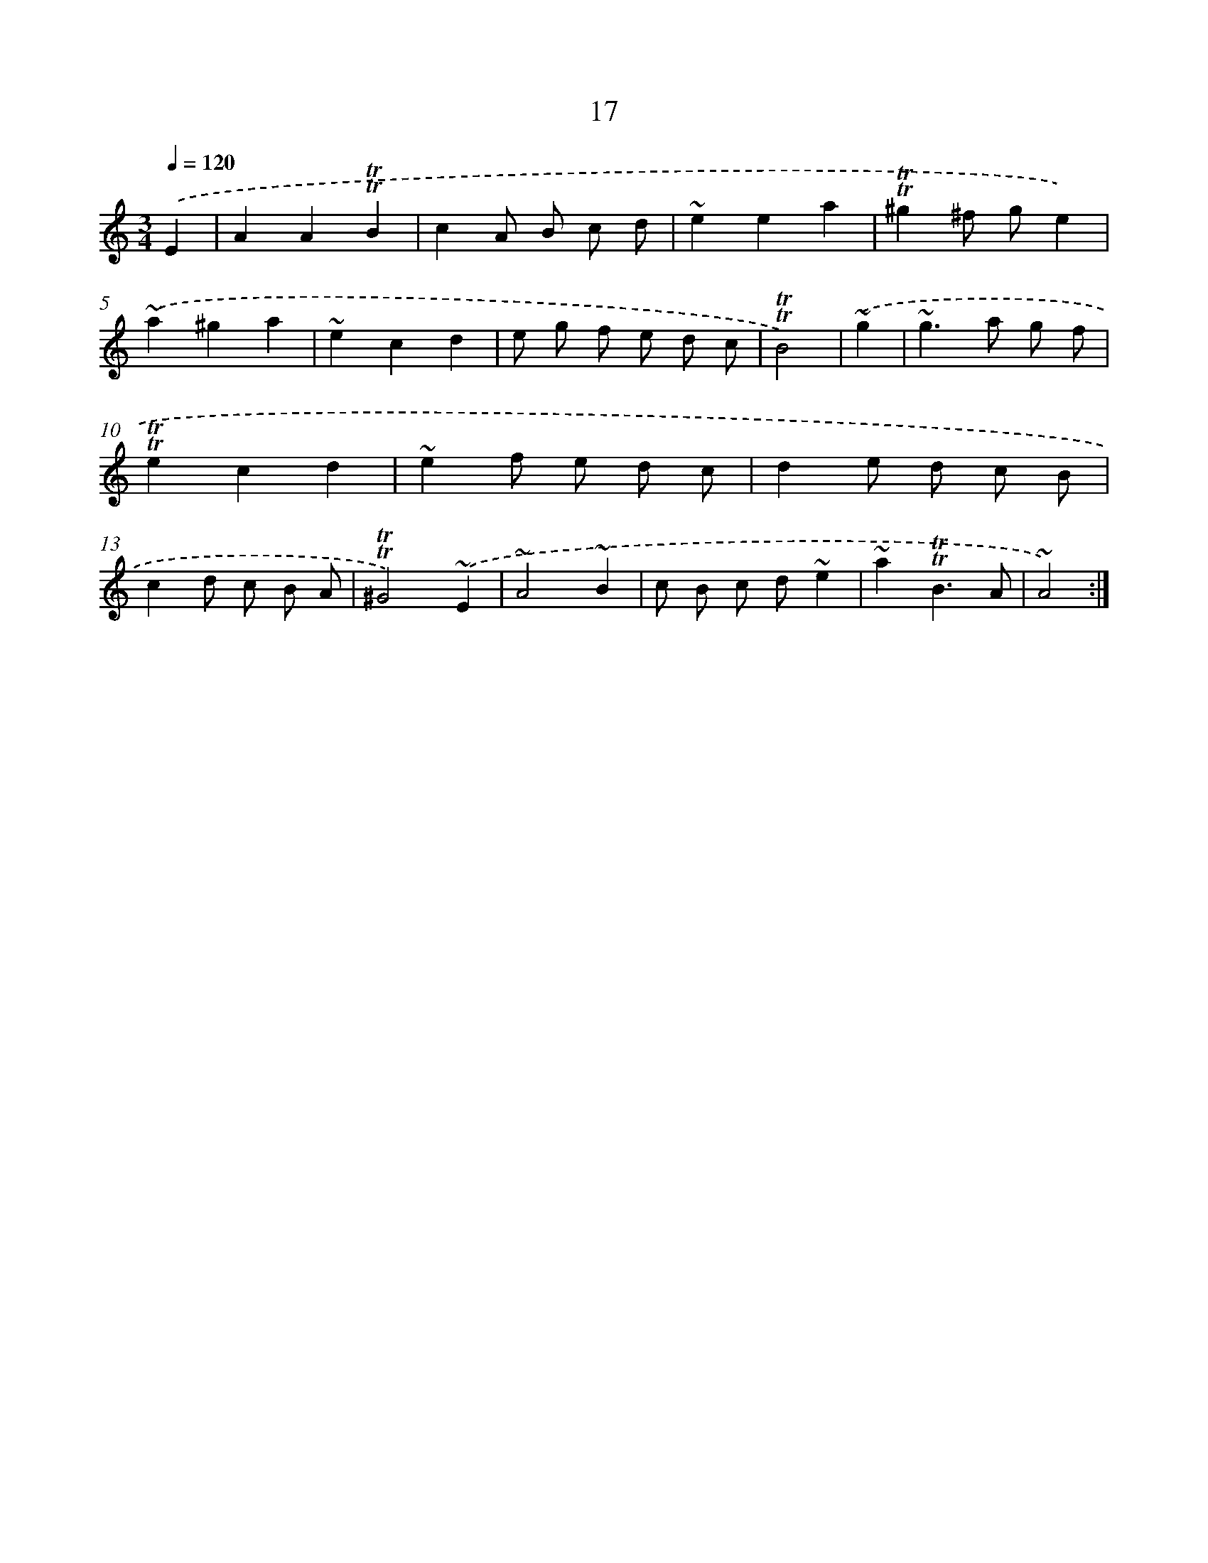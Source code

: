 X: 13104
T: 17
%%abc-version 2.0
%%abcx-abcm2ps-target-version 5.9.1 (29 Sep 2008)
%%abc-creator hum2abc beta
%%abcx-conversion-date 2018/11/01 14:37:31
%%humdrum-veritas 3423594217
%%humdrum-veritas-data 1636675392
%%continueall 1
%%barnumbers 0
L: 1/8
M: 3/4
Q: 1/4=120
K: C clef=treble
.('E2 [I:setbarnb 1]|
A2A2!trill!!trill!B2 |
c2A B c d |
~e2e2a2 |
!trill!!trill!^g2^f ge2) |
.('~a2^g2a2 |
~e2c2d2 |
e g f e d c |
!trill!!trill!B4) |
.('~g2 [I:setbarnb 9]|
~g2>a2 g f |
!trill!!trill!e2c2d2 |
~e2f e d c |
d2e d c B |
c2d c B A |
!trill!!trill!^G4).('~E2 |
~A4~B2 |
c B c d~e2 |
~a2!trill!!trill!B3A |
~A4) :|]
